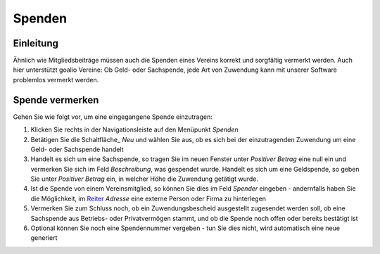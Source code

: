 Spenden
=======

Einleitung
----------

Ähnlich wie Mitgliedsbeiträge müssen auch die Spenden eines Vereins korrekt und sorgfältig vermerkt werden. Auch hier unterstützt goalio Vereine: Ob Geld- oder Sachspende, jede Art von Zuwendung kann mit unserer Software problemlos vermerkt werden.

Spende vermerken
----------------

Gehen Sie wie folgt vor, um eine eingegangene Spende einzutragen:

1. Klicken Sie rechts in der Navigationsleiste auf den Menüpunkt *Spenden*

2. Betätigen Sie die Schaltfläche_ *Neu* und wählen Sie aus, ob es sich bei der einzutragenden Zuwendung um eine Geld- oder Sachspende handelt

3. Handelt es sich um eine Sachspende, so tragen Sie im neuen Fenster unter *Positiver Betrag* eine null ein und vermerken Sie sich im Feld *Beschreibung*, was gespendet wurde. Handelt es sich um eine Geldspende, so geben Sie unter *Positiver Betrag* ein, in welcher Höhe die Zuwendung getätigt wurde.

4. Ist die Spende von einem Vereinsmitglied, so können Sie dies im Feld *Spender* eingeben - andernfalls haben Sie die Möglichkeit, im Reiter_ *Adresse* eine externe Person oder Firma zu hinterlegen

5. Vermerken Sie zum Schluss noch, ob ein Zuwendungsbescheid ausgestellt zugesendet werden soll, ob eine Sachspende aus Betriebs- oder Privatvermögen stammt, und ob die Spende noch offen oder bereits bestätigt ist

6. Optional können Sie noch eine Spendennummer vergeben - tun Sie dies nicht, wird automatisch eine neue generiert

.. _Reiter: /de/latest/erste-schritte/benutzeroberflaeche.html

